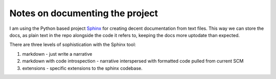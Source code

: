 Notes on documenting the project
--------------------------------

I am using the Python based project `Sphinx <http://sphinx.pococo.org>`_ for creating
decent documentation from text files.  This way we can store the docs, as plain text
in the repo alongside the code it refers to, keeping the docs more uptodate than expected.

There are three levels of sophistication with the Sphinx tool:

1. markdown - just write a narrative

2. markdown with code introspection - narrative interspersed with
   formatted code pulled from current SCM

3. extensions - specific extensions to the sphinx codebase.

